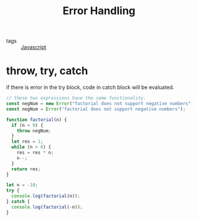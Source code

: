 :PROPERTIES:
:ID:       b084016b-83cb-4d36-b6ca-afd90d8bc900
:END:
#+title: Error Handling
#+filetags: :Javascript:

- tags :: [[id:98730b92-6677-4ef0-bf88-3c8cf7a33504][Javascript]]

* throw, try, catch

if there is error in the try block, code in catch block will be evaluated.

#+begin_src js
// these two expressions have the same functionality.
const negNum = new Error("factorial does not support negative numbers");
const negNum = Error("factorial does not support negative numbers");

function factorial(n) {
  if (n < 0) {
    throw negNum;
  }
  let res = 1;
  while (n > 0) {
    res = res * n;
    n--;
  }
  return res;
}

let n = -10;
try {
  console.log(factorial(n));
} catch {
  console.log(factorial(-n));
}
#+end_src
